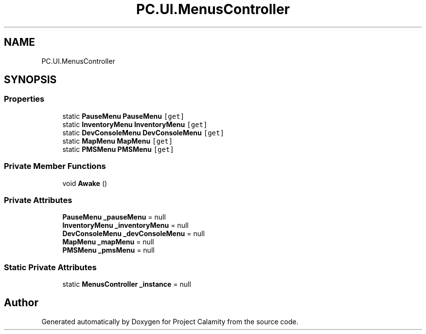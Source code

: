 .TH "PC.UI.MenusController" 3 "Fri Dec 9 2022" "Project Calamity" \" -*- nroff -*-
.ad l
.nh
.SH NAME
PC.UI.MenusController
.SH SYNOPSIS
.br
.PP
.SS "Properties"

.in +1c
.ti -1c
.RI "static \fBPauseMenu\fP \fBPauseMenu\fP\fC [get]\fP"
.br
.ti -1c
.RI "static \fBInventoryMenu\fP \fBInventoryMenu\fP\fC [get]\fP"
.br
.ti -1c
.RI "static \fBDevConsoleMenu\fP \fBDevConsoleMenu\fP\fC [get]\fP"
.br
.ti -1c
.RI "static \fBMapMenu\fP \fBMapMenu\fP\fC [get]\fP"
.br
.ti -1c
.RI "static \fBPMSMenu\fP \fBPMSMenu\fP\fC [get]\fP"
.br
.in -1c
.SS "Private Member Functions"

.in +1c
.ti -1c
.RI "void \fBAwake\fP ()"
.br
.in -1c
.SS "Private Attributes"

.in +1c
.ti -1c
.RI "\fBPauseMenu\fP \fB_pauseMenu\fP = null"
.br
.ti -1c
.RI "\fBInventoryMenu\fP \fB_inventoryMenu\fP = null"
.br
.ti -1c
.RI "\fBDevConsoleMenu\fP \fB_devConsoleMenu\fP = null"
.br
.ti -1c
.RI "\fBMapMenu\fP \fB_mapMenu\fP = null"
.br
.ti -1c
.RI "\fBPMSMenu\fP \fB_pmsMenu\fP = null"
.br
.in -1c
.SS "Static Private Attributes"

.in +1c
.ti -1c
.RI "static \fBMenusController\fP \fB_instance\fP = null"
.br
.in -1c

.SH "Author"
.PP 
Generated automatically by Doxygen for Project Calamity from the source code\&.
